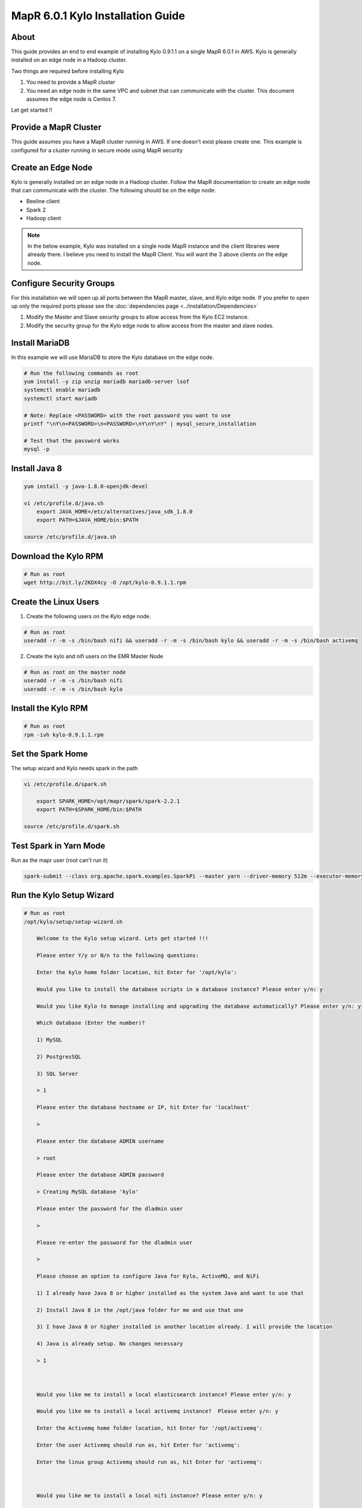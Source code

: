 
================================================
MapR 6.0.1 Kylo Installation Guide
================================================

About
=====

This guide provides an end to end example of installing Kylo 0.9.1.1 on a single MapR 6.0.1 in AWS. Kylo is generally installed
on an edge node in a Hadoop cluster.

Two things are required before installing Kylo

1. You need to provide a MapR cluster
2. You need an edge node in the same VPC and subnet that can communicate with the cluster. This document assumes the edge node is Centos 7.

Let get started !!

Provide a MapR Cluster
=======================

This guide assumes you have a MapR cluster running in AWS. If one doesn't exist please create one. This example is configured for a cluster
running in secure mode using MapR security

Create an Edge Node
===================

Kylo is generally installed on an edge node in a Hadoop cluster. Follow the MapR documentation to create an edge node that can communicate with the cluster. The
following should be on the edge node:

- Beeline client
- Spark 2
- Hadoop client

.. note:: In the below example, Kylo was installed on a single node MapR instance and the client libraries were already there. I believe you need to install the MapR Client. You will want the 3 above clients on the edge node.

Configure Security Groups
=========================

For this installation we will open up all ports between the MapR master, slave, and Kylo edge node. If you prefer to open up
only the required ports please see the :doc:`dependencies page <../installation/Dependencies>`

1. Modify the Master and Slave security groups to allow access from the Kylo EC2 instance.
2. Modify the security group for the Kylo edge node to allow access from the master and slave nodes.

Install MariaDB
===============

In this example we will use MariaDB to store the Kylo database on the edge node.

.. code-block:: console

    # Run the following commands as root
    yum install -y zip unzip mariadb mariadb-server lsof
    systemctl enable mariadb
    systemctl start mariadb

    # Note: Replace <PASSWORD> with the root password you want to use
    printf "\nY\n<PASSWORD>\n<PASSWORD>\nY\nY\nY" | mysql_secure_installation

    # Test that the password works
    mysql -p

..

Install Java 8
==============

.. code-block:: console

    yum install -y java-1.8.0-openjdk-devel

    vi /etc/profile.d/java.sh
        export JAVA_HOME=/etc/alternatives/java_sdk_1.8.0
        export PATH=$JAVA_HOME/bin:$PATH

    source /etc/profile.d/java.sh
..

Download the Kylo RPM
=====================

.. code-block:: console

    # Run as root
    wget http://bit.ly/2KDX4cy -O /opt/kylo-0.9.1.1.rpm

..

Create the Linux Users
======================

1. Create the following users on the Kylo edge node.

.. code-block:: console

    # Run as root
    useradd -r -m -s /bin/bash nifi && useradd -r -m -s /bin/bash kylo && useradd -r -m -s /bin/bash activemq

..

2. Create the kylo and nifi users on the EMR Master Node

.. code-block:: console

    # Run as root on the master node
    useradd -r -m -s /bin/bash nifi
    useradd -r -m -s /bin/bash kylo

..

Install the Kylo RPM
=====================

.. code-block:: console

    # Run as root
    rpm -ivh kylo-0.9.1.1.rpm

..

Set the Spark Home
=====================

The setup wizard and Kylo needs spark in the path

.. code-block:: console

    vi /etc/profile.d/spark.sh

        export SPARK_HOME=/opt/mapr/spark/spark-2.2.1
        export PATH=$SPARK_HOME/bin:$PATH

    source /etc/profile.d/spark.sh
..

Test Spark in Yarn Mode
=======================

Run as the mapr user (root can't run it)

.. code-block:: console

 spark-submit --class org.apache.spark.examples.SparkPi --master yarn --driver-memory 512m --executor-memory 512m --executor-cores 1 /opt/mapr/spark/spark-2.2.1/examples/jars/spark-examples_2.11-2.2.1-mapr-1803.jar

..

Run the Kylo Setup Wizard
=========================

.. code-block:: console

    # Run as root
    /opt/kylo/setup/setup-wizard.sh

        Welcome to the Kylo setup wizard. Lets get started !!!

        Please enter Y/y or N/n to the following questions:

        Enter the kylo home folder location, hit Enter for '/opt/kylo':

        Would you like to install the database scripts in a database instance? Please enter y/n: y

        Would you like Kylo to manage installing and upgrading the database automatically? Please enter y/n: y

        Which database (Enter the number)?

        1) MySQL

        2) PostgresSQL

        3) SQL Server

        > 1

        Please enter the database hostname or IP, hit Enter for 'localhost'

        >

        Please enter the database ADMIN username

        > root

        Please enter the database ADMIN password

        > Creating MySQL database 'kylo'

        Please enter the password for the dladmin user

        >

        Please re-enter the password for the dladmin user

        >

        Please choose an option to configure Java for Kylo, ActiveMQ, and NiFi

        1) I already have Java 8 or higher installed as the system Java and want to use that

        2) Install Java 8 in the /opt/java folder for me and use that one

        3) I have Java 8 or higher installed in another location already. I will provide the location

        4) Java is already setup. No changes necessary

        > 1



        Would you like me to install a local elasticsearch instance? Please enter y/n: y

        Would you like me to install a local activemq instance?  Please enter y/n: y

        Enter the Activemq home folder location, hit Enter for '/opt/activemq':

        Enter the user Activemq should run as, hit Enter for 'activemq':

        Enter the linux group Activemq should run as, hit Enter for 'activemq':



        Would you like me to install a local nifi instance? Please enter y/n: y

        Enter Nifi version you wish to install, hit Enter for '1.6.0':

        Enter the NiFi home folder location, hit Enter for '/opt/nifi':

        Enter the user NiFi should run as, hit Enter for 'nifi':

        Enter the linux group NiFi should run as, hit Enter for 'nifi':

..


Generate a MapR Service Ticket
==============================

A service ticket is required for Kylo and NiFi to connect to the cluster

.. code-block:: console

    # Leave off duration and renewal so ticket doesn’t expire
    # Run as the mapr user

    maprlogin generateticket -type service -out /tmp/kylo-service-ticket  -user kylo
    maprlogin generateticket -type service -out /tmp/nifi-service-ticket  -user nifi

    # su to root user
    su -

    mv /tmp/kylo-service-ticket /opt/kylo
    chown kylo:kylo /opt/kylo/kylo-service-ticket
    mv /tmp/nifi-service-ticket /opt/nifi
    chown nifi:nifi /opt/nifi/nifi-service-ticket

    # Add the service ticket to the kylo-services application
    vi /opt/kylo/kylo-services/bin/run-kylo-services.sh

        export MAPR_TICKETFILE_LOCATION=/opt/kylo/kylo-service-ticket

    # Add teh service ticket to NiFi
    vi /opt/nifi/current/bin/nifi-env.sh

        export MAPR_TICKETFILE_LOCATION=/opt/nifi/nifi-service-ticket

..

Build the MapR NiFi NAR Files
=============================

The NiFi and Kylo HDFS processors will not work without rebuliding the NAR files using the MapR maven profile. You will need
to do the following to rebuild the NAR's.

.. note:: This was tested with NiFi 1.7

1. Download the NiFi release source code from the NiFi github site.

2. Add the following dependency to the nifi-hadoop-libaries-nar pom.xml file.

.. code-block:: console

    vi <NIFI_HOME>/nifi-nar-bundles/nifi-hadooop-libraries-bundle/nifi-hadoop-libraries-nar/pom.xml

        <dependency>
            <groupId>org.apache.hadoop</groupId>
            <artifactId>hadoop-mapreduce-client-contrib</artifactId>
            <version>${hadoop.version}</version>
        </dependency>

..

3. Build the NiFi project with the "mapr" profile.

.. code-block:: console

    # This example is to build using the MapR 6.0.1 build
    mvn clean install -Pmapr -Dhadoop.version=2.7.0-mapr-1803

..

4. Copy the following two NAR files to the server where NiFi is installed.

.. code-block:: console

    <NIFI_HOME>/nifi-nar-bundles/nifi-hadoop-libraries-bundle/nifi-hadoop-libraries-nar/target/nifi-hadoop-libraries-nar-1.6.0.nar
    <NIFI_HOME>/nifi-nar-bundles/nifi-hadoop-bundle/nifi-hadoop-nar/target/nifi-hadoop-nar-1.6.0.nar
..

5. SSH to the node where you copied the NAR files and run the following command

.. code-block:: console

    # From the folder where you copied the two NAR files
    cp nifi-hadoop-* /opt/nifi/current/lib/

..

6. Checkout the release branch of the Kylo project from github (for the version of Kylo you are using.

7. Build Kylo with the "mapr" profile. This example is to build using the MapR 6.0.1 build

.. code-block:: console

    cd <KYLO_HOME>
    export MAVEN_OPTS="-Xms2g -Xmx4g"
    mvn clean install -DskipTests -Dlicense.skipCheckLicense=true -Pmapr -Dhadoop.version=2.7.0-mapr-1803

..

8. Copy the hadoop NAR file to the Kylo edge node

.. code-block:: console

    <KYLO_HOME>/integrations/nifi/nifi-nar-bundles/nifi-hadoop-bundle/nifi-hadoop-bundle-v1.2-nar/target/kylo-nifi-hadoop-v1.2-nar-<VERSION>.nar

..

9. On the Kylo edge node move the NAR file to the NiFi Kylo NAR folder

.. code-block:: console

    mv  kylo-nifi-hadoop-v1.2-nar-<VERSION>.nar /opt/nifi/data/lib/
    chown nifi:nifi /opt/nifi/data/lib/kylo-nifi-hadoop-v1.2-nar-<VERSION>.nar
..

10. Update the symbolic links to the Kylo NARS

.. code-block:: console

    /opt/kylo/setup/nifi/update-nars-jars.sh /opt/nifi /opt/kylo/setup nifi nifi

..


Add the MapR Properties to NiFi
===============================

1. Add the following to the core-site.xml file if it isn't already there.

.. code-block:: console

    vi /opt/mapr/hadoop/hadoop-2.7.0/etc/hadoop/core-site.xml

        <property>

          <name>fs.defaultFS</name>

          <value>maprfs:///</value>

        </property>

..

2. Add the following to the nifi-env.sh.

.. code-block:: console

    vi /opt/nifi/current/bin/nifi-env.sh

        export YARN_CONF_DIR=/opt/mapr/hadoop/hadoop-2.7.0/etc/hadoop/
        export HADOOP_CONF_DIR=/opt/mapr/hadoop/hadoop-2.7.0/etc/hadoop/

..

3. Add the following to the bootstrap.conf File.

.. code-block:: console

    vi /opt/nifi/current/conf/bootstrap.conf

        # Make sure the java.arg.<NUMBER> isn't already used
        java.arg.18=-Djava.security.auth.login.config=/opt/mapr/conf/mapr.login.conf
        java.arg.19=-Dfs.hdfs.impl=com.mapr.fs.MapRFileSystem
        java.arg.20=-Dfs.maprfs.impl=com.mapr.fs.MapRFileSystem

..

Start NiFi and Test
===================

1. Start NiFi

.. code-block:: console

    service nifi start

    # Watch the logs to make sure nifi starts up correctly
    tail -500f /var/log/nifi/nifi-app.log
..

2. Open up a browser and go to http://<KYLO_EDGE_NODE>:8079/nifi

Configure Kylo
==============

You will need to modify some of the Kylo properties to communicate with the cluster

.. code-block:: console

    # as root
    vi /opt/kylo/kylo-services/conf/application.properties

        spring.datasource.username=root
        spring.datasource.password=<password>

        # uncomment the following 4 fields
        metadata.datasource.username=${spring.datasource.username}
        metadata.datasource.password=${spring.datasource.password}
        modeshape.datasource.username=${spring.datasource.username}
        modeshape.datasource.password=${spring.datasource.password}

        hive.datasource.url=jdbc:hive2://<HIVE_SERVER2_NODE>:10000/default
        hive.datasource.username=<MAPR_HIVE_USERNAME>
        hive.datasource.password=<PASSWORD>

        hive.metastore.datasource.url=jdbc:mysql://<MAPR_DATABASE_NODE>:3306/hive
        hive.metastore.datasource.username=<HIVE_METASTORE_USERNAME
        hive.metastore.datasource.password=<PASSWORD>

        nifi.service.hive_thrift_service.database_connection_url=jdbc:hive2://<MASTER_DNS_NAME>:10000/default
        nifi.service.hive_thrift_service.database_user=mapr
        nifi.service.hive_thrift_service.password=mapr

        nifi.service.mysql.database_user=root
        nifi.service.mysql.password=<PASSWORD>

        nifi.service.kylo_mysql.database_user=root
        nifi.service.kylo_mysql.password=<PASSWORD>

        nifi.service.kylo_metadata_service.rest_client_password=<DLADMIN_PASSWORD>

        nifi.executesparkjob.sparkhome=/opt/mapr/spark/spark-2.2.1
        nifi.executesparkjob.sparkmaster=yarn-cluster

        config.spark.validateAndSplitRecords.extraJars=/opt/mapr//hive/hive-2.1/hcatalog/share/hcatalog/hive-hcatalog-core-2.1.1-mapr-1803.jar

        config.spark.version=2

        nifi.all_processors.hadoop_configuration_resources=/opt/mapr/hadoop/hadoop-2.7.0/etc/hadoop/core-site.xml,/opt/mapr/hadoop/hadoop-2.7.0/etc/hadoop/hdfs-site.xml


..

Start Kylo
==========

.. code-block:: console

    # as root
    kylo-service start

..

Create the Dropzone Folder
==========================

To test a feed we need to create a dropzone folder to stage files in

.. code-block:: console

    # as root
    mkdir -p /var/dropzone

    chown nifi:users /var/dropzone

..

Create the HDFS Folders
=======================

These folders are required for the standard ingest template. We want to prepare them ahead of time with the correct permissions
so that MapR does not create them as the mapr user.

.. code-block:: console

    # as the mapr user

    hadoop dfs -mkdir /etl
    hadoop dfs -chown nifi:nifi /etl
    hadoop dfs -mkdir /model.db
    hadoop dfs -chown nifi:nifi /model.db
    hadoop dfs -mkdir /archive
    hadoop dfs -chown nifi:nifi /archive
    hadoop dfs -mkdir -p /app/warehouse
    hadoop dfs -chown nifi:nifi /app/warehouse
    hadoop dfs -ls /

    hadoop dfs -mkdir /user/nifi
    hadoop dfs -chown nifi:nifi /user/nifi
    hadoop dfs -mkdir /user/kylo
    hadoop dfs -chown kylo:kylo /user/kylo

..


Create a Category
=================

Go to the Categories page in Kylo and create a new Category

Import the Standard Ingest Template
===================================

Follow the instructions on the Import Template page to import the :doc:`standard-ingest template <../installation/ImportTemplates>`


Create sample feed
==================

Drop a file in the drop zone and watch Kylo to make sure the feed runs successfully.

.. code-block:: console

    cp -p /opt/kylo/setup/data/sample-data/csv/userdata1.csv /var/dropzone/

..

Troubleshooting
===============

1. Error in merge processor

    You may see an error similar to this:

        Error: java.lang.RuntimeException: java.lang.IllegalStateException: Ambiguous input path maprfs:///app/warehouse/users/test5/_scratchdir_hive_2018-08-14_16-18-12_360_8258087974302232995-7/-mr-10002/000000_0

    This is due to an |Hive Directories Optimization| that might need to be changed.

    Do the following on the master node:

    .. code-block:: console


        vi /opt/mapr/hive/hive-2.1/conf/hive-site.xml

            <property>

                <name>hive.optimize.insert.dest.volume</name>

                <value>false</value>

                <description>

                  For CREATE TABLE AS and INSERT queries create the scratch directory under

                  the destination directory. This avoids the data move across volumes and improves performance.

                </description>

              </property>



    Restart HiveServer2 in the MCS console

.. |Hive Directories Optimization| raw:: html

    <a href="https://mapr.com/docs/60/Hive/Config-HiveDirectories.html " target="_blank">optimization</a>
